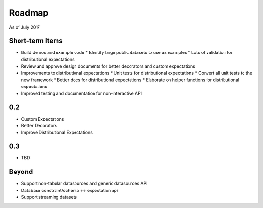 Roadmap
=======
As of July 2017

Short-term Items
----------------
* Build demos and example code
  * Identify large public datasets to use as examples
  * Lots of validation for distributional expectations
* Review and approve design documents for better decorators and custom expectations
* Improvements to distributional expectations
  * Unit tests for distributional expectations
  * Convert all unit tests to the new framework
  * Better docs for distributional expectations
  * Elaborate on helper functions for distributional expectations
* Improved testing and documentation for non-interactive API

0.2
---
* Custom Expectations
* Better Decorators
* Improve Distributional Expectations

0.3
---
* TBD

Beyond
------
* Support non-tabular datasources and generic datasources API
* Database constraint/schema <-> expectation api
* Support streaming datasets
